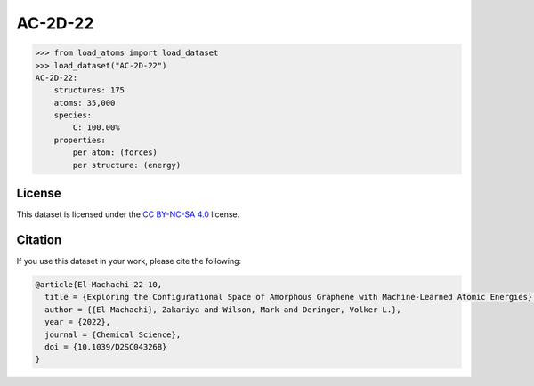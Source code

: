 .. This file is autogenerated by dev/scripts/generate_page.py

AC-2D-22
========

.. grid:: 2
    
    .. grid-item::

        .. raw:: html
            :file: ../_static/visualisations/AC-2D-22.html

    .. grid-item::
        :class: info-card

        Amorphous, 2D graphene structures generated using a Monte Carlo bond-switching algorithm,
        as described in the paper: `Exploring the Configurational Space of Amorphous Graphene with Machine-Learned Atomic Energies <https://pubs.rsc.org/en/content/articlelanding/2022/sc/d2sc04326b>`_.
        The data files were originaly obtained from `Zenodo <https://zenodo.org/records/7221166>`_.
        


.. code-block:: pycon

    >>> from load_atoms import load_dataset
    >>> load_dataset("AC-2D-22")
    AC-2D-22:
        structures: 175
        atoms: 35,000
        species:
            C: 100.00%
        properties:
            per atom: (forces)
            per structure: (energy)
    


License
-------

This dataset is licensed under the `CC BY-NC-SA 4.0 <https://creativecommons.org/licenses/by-nc-sa/4.0/deed.en>`_ license.


Citation
--------

If you use this dataset in your work, please cite the following:

.. code-block:: latex
    
    @article{El-Machachi-22-10,
      title = {Exploring the Configurational Space of Amorphous Graphene with Machine-Learned Atomic Energies},
      author = {{El-Machachi}, Zakariya and Wilson, Mark and Deringer, Volker L.},
      year = {2022},
      journal = {Chemical Science},
      doi = {10.1039/D2SC04326B}
    }
